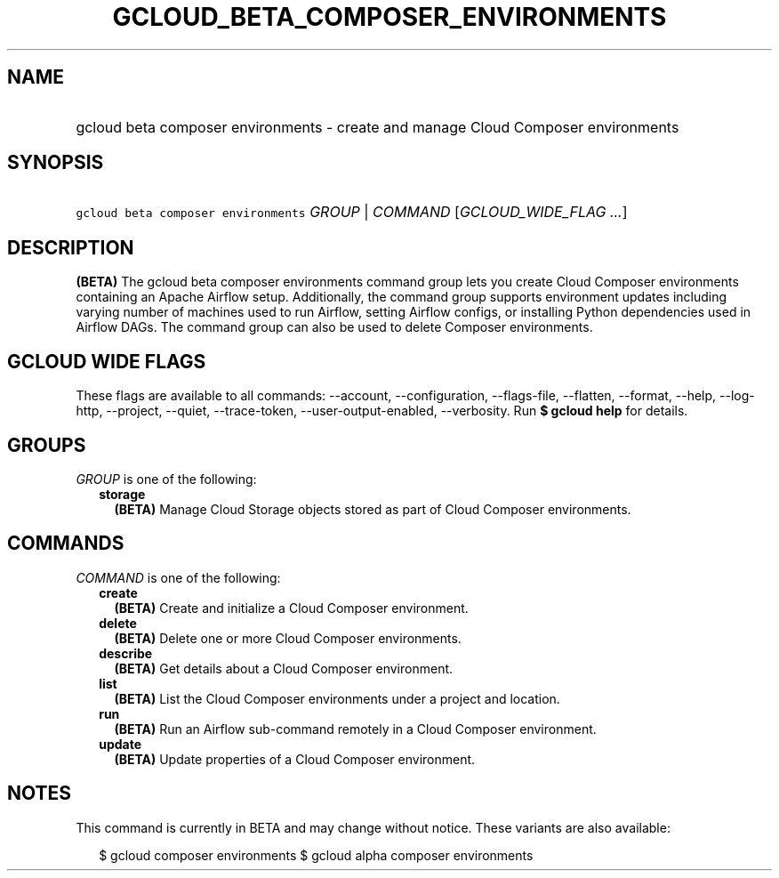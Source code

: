 
.TH "GCLOUD_BETA_COMPOSER_ENVIRONMENTS" 1



.SH "NAME"
.HP
gcloud beta composer environments \- create and manage Cloud Composer environments



.SH "SYNOPSIS"
.HP
\f5gcloud beta composer environments\fR \fIGROUP\fR | \fICOMMAND\fR [\fIGCLOUD_WIDE_FLAG\ ...\fR]



.SH "DESCRIPTION"

\fB(BETA)\fR The gcloud beta composer environments command group lets you create
Cloud Composer environments containing an Apache Airflow setup. Additionally,
the command group supports environment updates including varying number of
machines used to run Airflow, setting Airflow configs, or installing Python
dependencies used in Airflow DAGs. The command group can also be used to delete
Composer environments.



.SH "GCLOUD WIDE FLAGS"

These flags are available to all commands: \-\-account, \-\-configuration,
\-\-flags\-file, \-\-flatten, \-\-format, \-\-help, \-\-log\-http, \-\-project,
\-\-quiet, \-\-trace\-token, \-\-user\-output\-enabled, \-\-verbosity. Run \fB$
gcloud help\fR for details.



.SH "GROUPS"

\f5\fIGROUP\fR\fR is one of the following:

.RS 2m
.TP 2m
\fBstorage\fR
\fB(BETA)\fR Manage Cloud Storage objects stored as part of Cloud Composer
environments.


.RE
.sp

.SH "COMMANDS"

\f5\fICOMMAND\fR\fR is one of the following:

.RS 2m
.TP 2m
\fBcreate\fR
\fB(BETA)\fR Create and initialize a Cloud Composer environment.

.TP 2m
\fBdelete\fR
\fB(BETA)\fR Delete one or more Cloud Composer environments.

.TP 2m
\fBdescribe\fR
\fB(BETA)\fR Get details about a Cloud Composer environment.

.TP 2m
\fBlist\fR
\fB(BETA)\fR List the Cloud Composer environments under a project and location.

.TP 2m
\fBrun\fR
\fB(BETA)\fR Run an Airflow sub\-command remotely in a Cloud Composer
environment.

.TP 2m
\fBupdate\fR
\fB(BETA)\fR Update properties of a Cloud Composer environment.


.RE
.sp

.SH "NOTES"

This command is currently in BETA and may change without notice. These variants
are also available:

.RS 2m
$ gcloud composer environments
$ gcloud alpha composer environments
.RE

